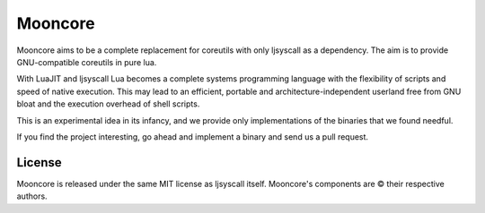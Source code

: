 ========
Mooncore
========

Mooncore aims to be a complete replacement for coreutils with only ljsyscall as a dependency.
The aim is to provide GNU-compatible coreutils in pure lua.

With LuaJIT and ljsyscall Lua becomes a complete systems programming language with the
flexibility of scripts and speed of native execution. This may lead to an efficient,
portable and architecture-independent userland free from GNU bloat and the execution overhead
of shell scripts.

This is an experimental idea in its infancy, and we provide only implementations of  
the binaries that we found needful.

If you find the project interesting, go ahead and implement a binary and send us
a pull request.

License
=======

Mooncore is released under the same MIT license as ljsyscall itself.
Mooncore's components are © their respective authors.


